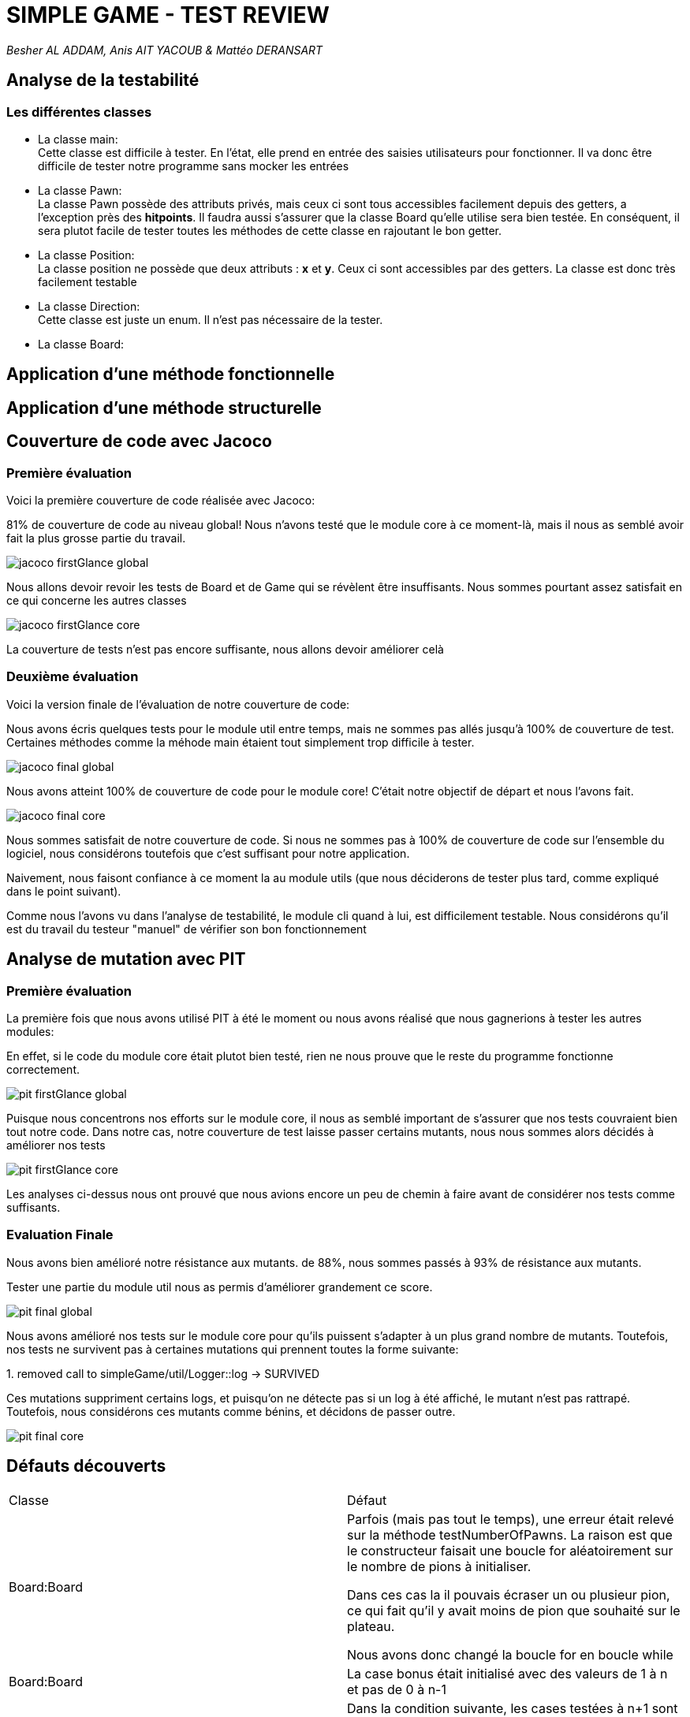 = SIMPLE GAME - TEST REVIEW

_Besher AL ADDAM, Anis AIT YACOUB & Mattéo DERANSART_

== Analyse de la testabilité

=== Les différentes classes



- La classe main: +
Cette classe est difficile à tester. En l'état, elle prend en entrée des saisies utilisateurs pour fonctionner. Il va donc être difficile de tester notre programme sans mocker les entrées

- La classe Pawn: +
La classe Pawn possède des attributs privés, mais ceux ci sont tous accessibles facilement depuis des getters, a l'exception près des *hitpoints*.
Il faudra aussi s'assurer que la classe Board qu'elle utilise sera bien testée.
En conséquent, il sera plutot facile de tester toutes les méthodes de cette classe en rajoutant le bon getter.

- La classe Position: +
La classe position ne possède que deux attributs : *x* et *y*. Ceux ci sont accessibles par des getters. La classe est donc très facilement testable

- La classe Direction: +
Cette classe est juste un enum. Il n'est pas nécessaire de la tester.

- La classe Board: +


== Application d'une méthode fonctionnelle

== Application d'une méthode structurelle

== Couverture de code avec Jacoco

=== Première évaluation

Voici la première couverture de code réalisée avec Jacoco:

81% de couverture de code au niveau global!
Nous n'avons testé que le module core à ce moment-là, mais il nous as semblé avoir fait la plus grosse partie du travail.

image::data/jacoco_firstGlance_global.png[]

Nous allons devoir revoir les tests de Board et de Game qui se révèlent être insuffisants. Nous sommes pourtant assez satisfait en ce qui concerne les autres classes 

image::data/jacoco_firstGlance_core.png[]

La couverture de tests n'est pas encore suffisante, nous allons devoir améliorer celà


=== Deuxième évaluation

Voici la version finale de l'évaluation de notre couverture de code:

Nous avons écris quelques tests pour le module util entre temps, mais ne sommes pas allés jusqu'à 100% de couverture de test. Certaines méthodes comme la méhode main étaient tout simplement trop difficile à tester.

image::data/jacoco_final_global.png[]

Nous avons atteint 100% de couverture de code pour le module core! C'était notre objectif de départ et nous l'avons fait.

image::data/jacoco_final_core.png[]

Nous sommes satisfait de notre couverture de code.
Si nous ne sommes pas à 100% de couverture de code sur l'ensemble du logiciel, nous considérons toutefois que c'est suffisant pour notre application.

Naivement, nous faisont confiance à ce moment la au module utils (que nous déciderons de tester plus tard, comme expliqué dans le point suivant).

Comme nous l'avons vu dans l'analyse de testabilité, le module cli quand à lui, est difficilement testable. Nous considérons qu'il est du travail du testeur "manuel" de vérifier son bon fonctionnement

== Analyse de mutation avec PIT


=== Première évaluation

La première fois que nous avons utilisé PIT à été le moment ou nous avons réalisé que nous gagnerions à tester les autres modules:

En effet, si le code du module core était plutot bien testé, rien ne nous prouve que le reste du programme fonctionne correctement.

image::data/pit_firstGlance_global.png[]

Puisque nous concentrons nos efforts sur le module core, il nous as semblé important de s'assurer que nos tests couvraient bien tout notre code.
Dans notre cas, notre couverture de test laisse passer certains mutants, nous nous sommes alors décidés à améliorer nos tests

image::data/pit_firstGlance_core.png[]

Les analyses ci-dessus nous ont prouvé que nous avions encore un peu de chemin à faire avant de considérer nos tests comme suffisants.

=== Evaluation Finale

Nous avons bien amélioré notre résistance aux mutants. de 88%, nous sommes passés à 93% de résistance aux mutants.

Tester une partie du module util nous as permis d'améliorer grandement ce score.

image::data/pit_final_global.png[]

Nous avons amélioré nos tests sur le module core pour qu'ils puissent s'adapter à un plus grand nombre de mutants.
Toutefois, nos tests ne survivent pas à certaines mutations qui prennent toutes la forme suivante:

[red]#1. removed call to simpleGame/util/Logger::log → SURVIVED#

Ces mutations suppriment certains logs, et puisqu'on ne détecte pas si un log à été affiché, le mutant n'est pas rattrapé.
Toutefois, nous considérons ces mutants comme bénins, et décidons de passer outre.

image::data/pit_final_core.png[]


== Défauts découverts

|===
|Classe |Défaut
|Board:Board
|Parfois (mais pas tout le temps), une erreur était relevé sur la méthode testNumberOfPawns. La raison est que le constructeur faisait une boucle for aléatoirement sur le nombre de pions à initialiser.

Dans ces cas la il pouvais écraser un ou plusieur pion, ce qui fait qu'il y avait moins de pion que souhaité sur le plateau.

Nous avons donc changé la boucle for en boucle while
|Board:Board
|La case bonus était initialisé avec des valeurs de 1 à n et pas de 0 à n-1
|Board::GetStatusOfSquare
| Dans la condition suivante, les cases testées à n+1 sont toujours considérées comme étant dans le tableau. +
"if (y <= this.getYSize() && x <= this.getXSize() && y >= 0 && x >= 0)"

On change la condition pour que la logueur parcourue soit strictement inférieure à la taille du tableau
|Position:isNextTo
|Dans la condition initale, on testais si une position était adjascent en x et adjascent en y. La zone pour laquelle la méthode renvoie true est donc assimilable à une croix qui parcours toute la board.

Pour que la condition se rapproche de ce qui est demandé dans la spec, on a utilisé un XOR plutôt qu'un AND
|Pawn:Pawn
|Les hitpoints initiaux étaient configurés à 2 au lieu de 6 comme marqué dans la spec

|===


== Conclusion

En ayant passé en revue toutes les lignes de notre code non couvertes et/ou non-résilientes aux mutants, nous avons pu classer ces dernières dans deux catégories: +
    - Les instructions systemes: Nous pourrions vérifier qu'une fonction appelle bien les appels qu'elle dis appeller, mais celà nous as semblé assez peu utile. +
    - Les instructions néccessitant des entrées utilisateur: nous aurions pu mocker ces opérations, mais il nous as semblé peu interessant de le faire


Nous considérons que le travail de test automatisé est fini à ce stade.
Viens maintenant la phase ou nous devons tester manuellement le programme pour vérifier qu'il fonctionne bien.
Certes ces tests ne sont pas parfais, la preuve en est que nous avons trouvé un dernier bug en lancant la partie manuellement:

Les cases bonus ne s'affichaient que 3 fois sur 4. Il a été facile de localiser le problème, mais nos suites de tests ont du aussi être modifiées en conséquences.
(Il est à noter que nous avions trouvé le défaut mais l'avons mal corrigé à ce moment)

Toutefois ces tests n'ont pas été inutile et nous ont permis de trouver des défauts dans le code que nous n'aurions jamais pensé trouver autrement.

Les deux approches sont complémentaires